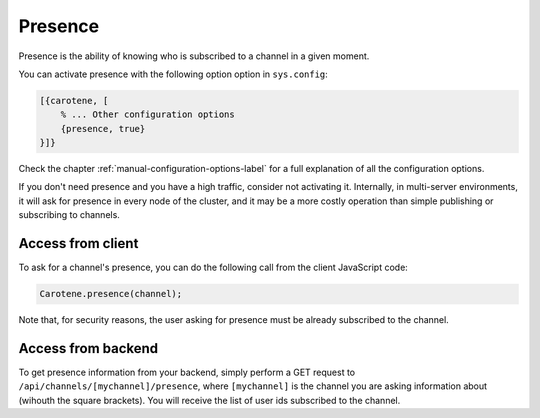 Presence
========

Presence is the ability of knowing who is subscribed to a channel in a given moment.

You can activate presence with the following option option in ``sys.config``:

.. code-block:: erlang

    [{carotene, [
        % ... Other configuration options
        {presence, true}
    }]}

Check the chapter :ref:`manual-configuration-options-label` for a full explanation of all the configuration options.

If you don't need presence and you have a high traffic, consider not activating it. Internally, in multi-server environments, it will ask for presence in every node of the cluster, and it may be a more costly operation than simple publishing or subscribing to channels.

Access from client
~~~~~~~~~~~~~~~~~~

To ask for a channel's presence, you can do the following call from the client JavaScript code:

.. code-block:: javascript

    Carotene.presence(channel);

Note that, for security reasons, the user asking for presence must be already subscribed to the channel.

Access from backend
~~~~~~~~~~~~~~~~~~~

To get presence information from your backend, simply perform a GET request to ``/api/channels/[mychannel]/presence``, where ``[mychannel]`` is the channel you are asking information about (wihouth the square brackets). You will receive the list of user ids subscribed to the channel.
